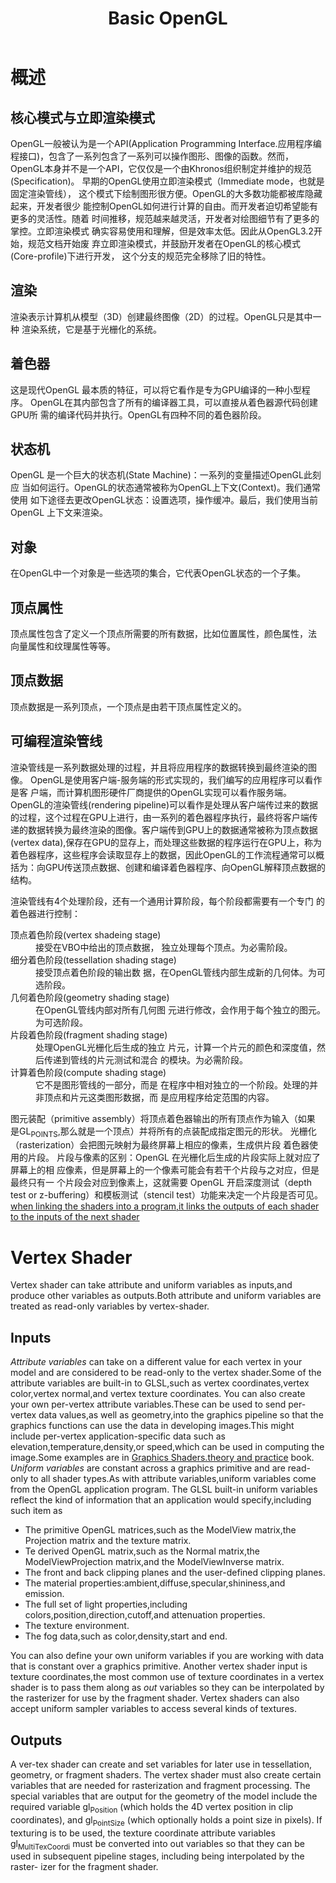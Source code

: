 #+TITLE:Basic OpenGL
#+HTML_HEAD: <link rel="stylesheet" type="text/css" href="https://orgmode.org/worg/style/worg.css"/>

* 概述
** 核心模式与立即渲染模式
OpenGL一般被认为是一个API(Application Programming Interface.应用程序编
程接口)，包含了一系列包含了一系列可以操作图形、图像的函数。然而，
OpenGL本身并不是一个API，它仅仅是一个由Khronos组织制定并维护的规范
(Specification)。
早期的OpenGL使用立即渲染模式（Immediate mode，也就是固定渲染管线），
这个模式下绘制图形很方便。OpenGL的大多数功能都被库隐藏起来，开发者很少
能控制OpenGL如何进行计算的自由。而开发者迫切希望能有更多的灵活性。随着
时间推移，规范越来越灵活，开发者对绘图细节有了更多的掌控。立即渲染模式
确实容易使用和理解，但是效率太低。因此从OpenGL3.2开始，规范文档开始废
弃立即渲染模式，并鼓励开发者在OpenGL的核心模式(Core-profile)下进行开发，
这个分支的规范完全移除了旧的特性。
** 渲染
渲染表示计算机从模型（3D）创建最终图像（2D）的过程。OpenGL只是其中一种
渲染系统，它是基于光栅化的系统。
** 着色器
这是现代OpenGL 最本质的特征，可以将它看作是专为GPU编译的一种小型程序。
OpenGL在其内部包含了所有的编译器工具，可以直接从着色器源代码创建GPU所
需的编译代码并执行。OpenGL有四种不同的着色器阶段。
** 状态机
OpenGL 是一个巨大的状态机(State Machine)：一系列的变量描述OpenGL此刻应
当如何运行。OpenGL的状态通常被称为OpenGL上下文(Context)。我们通常使用
如下途径去更改OpenGL状态：设置选项，操作缓冲。最后，我们使用当前OpenGL
上下文来渲染。
** 对象
在OpenGL中一个对象是一些选项的集合，它代表OpenGL状态的一个子集。
** 顶点属性
顶点属性包含了定义一个顶点所需要的所有数据，比如位置属性，颜色属性，法
向量属性和纹理属性等等。
** 顶点数据
顶点数据是一系列顶点，一个顶点是由若干顶点属性定义的。
** 可编程渲染管线
渲染管线是一系列数据处理的过程，并且将应用程序的数据转换到最终渲染的图
像。
OpenGL是使用客户端-服务端的形式实现的，我们编写的应用程序可以看作是客
户端，而计算机图形硬件厂商提供的OpenGL实现可以看作服务端。
OpenGL的渲染管线(rendering pipeline)可以看作是处理从客户端传过来的数据
的过程，这个过程在GPU上进行，由一系列的着色器程序执行，最终将客户端传
递的数据转换为最终渲染的图像。客户端传到GPU上的数据通常被称为顶点数据
(vertex data),保存在GPU的显存上，而处理这些数据的程序运行在GPU上，称为
着色器程序，这些程序会读取显存上的数据，因此OpenGL的工作流程通常可以概
括为：向GPU传送顶点数据、创建和编译着色器程序、向OpenGL解释顶点数据的
结构。

#+BEGIN_SRC plantuml :file figures/OpenGLProcess.png  :exports results
@startuml
partition Client {
}
partition Server {
partition Must {
    #green:Vertex Shader;
    #yellow:Primitive Assembly;
}
partition Opt {
    #green:Tessellation Control Shader;
    #yellow:Tessellation Primitive Generator;
    #green:Tessellation Evalution Shader;
    #yellow:Primitive Assembly;
}
partition Opt {
    #green:Geometry Shader;
    #Yellow:Primitive Assembly;
}
#Yellow:Rasterizer;

partition Must {
    #green:Fragment Shader;
}
}
@enduml
#+END_SRC
渲染管线有4个处理阶段，还有一个通用计算阶段，每个阶段都需要有一个专门
的着色器进行控制：
+ 顶点着色阶段(vertex shadeing stage) :: 接受在VBO中给出的顶点数据，
     独立处理每个顶点。为必需阶段。
+ 细分着色阶段(tessellation shading stage) :: 接受顶点着色阶段的输出数
     据，在OpenGL管线内部生成新的几何体。为可选阶段。
+ 几何着色阶段(geometry shading stage) :: 在OpenGL管线内部对所有几何图
     元进行修改，会作用于每个独立的图元。为可选阶段。
+ 片段着色阶段(fragment shading stage) :: 处理OpenGL光栅化后生成的独立
     片元，计算一个片元的颜色和深度值，然后传递到管线的片元测试和混合
     的模块。为必需阶段。
+ 计算着色阶段(compute shading stage) :: 它不是图形管线的一部分，而是
     在程序中相对独立的一个阶段。处理的并非顶点和片元这类图形数据，而
     是应用程序给定范围的内容。
图元装配（primitive assembly）将顶点着色器输出的所有顶点作为输入（如果
是GL_POINTS,那么就是一个顶点）并将所有的点装配成指定图元的形状。
光栅化（rasterization）会把图元映射为最终屏幕上相应的像素，生成供片段
着色器使用的片段。
片段与像素的区别：OpenGL 在光栅化后生成的片段实际上就对应了屏幕上的相
应像素，但是屏幕上的一个像素可能会有若干个片段与之对应，但是最终只有一
个片段会对应到像素上，这就需要 OpenGL 开启深度测试（depth test or
z-buffering）和模板测试（stencil test）功能来决定一个片段是否可见。
_when linking the shaders into a program,it links the outputs of each
shader to the inputs of the next shader_
* Vertex Shader
Vertex shader can take attribute and uniform variables as inputs,and
produce other variables as outputs.Both attribute and uniform
variables are treated as read-only variables by vertex-shader.

** Inputs
 /Attribute variables/ can take on a different value for each vertex
 in your model and are considered to be read-only to the vertex
shader.Some of the attribute variables are built-in to GLSL,such as
 vertex coordinates,vertex color,vertex normal,and vertex texture
coordinates.
You can also create your own per-vertex attribute variables.These
can be used to send per-vertex data values,as well as geometry,into
the graphics pipeline so that the graphics functions can use the data
in developing images.This might include per-vertex
application-specific data such as elevation,temperature,density,or
speed,which can be used in computing the image.Some examples are
in _Graphics Shaders.theory and practice_ book.
/Uniform variables/ are constant across a graphics primitive and are
read-only to all shader types.As with attribute variables,uniform
variables come from the OpenGL application program.
The GLSL built-in uniform variables reflect the kind of information
that an application would specify,including such item as
- The primitive OpenGL matrices,such as the ModelView matrix,the
  Projection matrix and the texture matrix.
- Te derived OpenGL matrix,such as the Normal matrix,the
  ModelViewProjection matrix,and the ModelViewInverse matrix.
- The front and back clipping planes and the user-defined clipping planes.
- The material properties:ambient,diffuse,specular,shininess,and emission.
- The full set of light properties,including
  colors,position,direction,cutoff,and attenuation properties.
- The texture environment.
- The fog data,such as color,density,start and end.
You can also define your own uniform variables if you are working with
data that is constant over a graphics primitive.
Another vertex shader input is texture coordinates,the most common use
of texture coordinates in a vertex shader is to pass them along as
/out/ variables so they can be interpolated by the rasterizer for use
by the fragment shader.
Vertex shaders can also accept uniform sampler variables to access several
kinds of textures.

** Outputs
A ver-tex shader can create and set variables for later use in tessellation, geometry,
or fragment shaders. The vertex shader must also create certain variables that
are needed for rasterization and fragment processing.
The special variables that are output for the geometry of the model
include the required variable gl_Position (which holds the 4D vertex position
in clip coordinates), and gl_PointSize (which optionally holds a point size
in pixels). If texturing is to be used, the texture coordinate attribute variables
gl_MultiTexCoordi must be converted into out variables so that they can be
used in subsequent pipeline stages, including being interpolated by the raster-
izer for the fragment shader.

